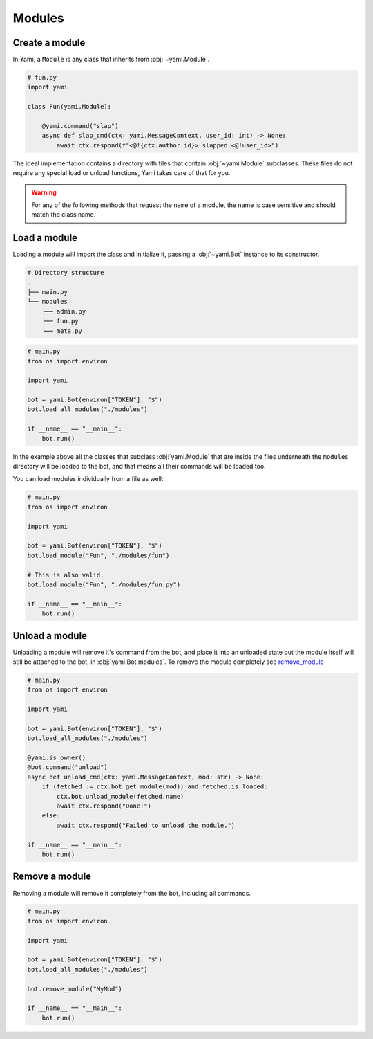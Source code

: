 =======
Modules
=======

###############
Create a module
###############

In Yami, a ``Module`` is any class that inherits from :obj:`~yami.Module`.

..  code-block:: python

    # fun.py
    import yami

    class Fun(yami.Module):

        @yami.command("slap")
        async def slap_cmd(ctx: yami.MessageContext, user_id: int) -> None:
            await ctx.respond(f"<@!{ctx.author.id}> slapped <@!user_id>")

The ideal implementation contains a directory with files that contain
:obj:`~yami.Module` subclasses. These files do not require any special
load or unload functions, Yami takes care of that for you.

..  warning::

    For any of the following methods that request the ``name`` of a
    module, the name is case sensitive and should match the class name.

#############
Load a module
#############

Loading a module will import the class and initialize it, passing a
:obj:`~yami.Bot` instance to its constructor.

..  code-block:: bash

    # Directory structure
    .
    ├── main.py
    └── modules
        ├── admin.py
        ├── fun.py
        └── meta.py

..  code-block:: python

    # main.py
    from os import environ

    import yami

    bot = yami.Bot(environ["TOKEN"], "$")
    bot.load_all_modules("./modules")

    if __name__ == "__main__":
        bot.run()


In the example above all the classes that subclass :obj:`yami.Module`
that are inside the files underneath the ``modules`` directory will be
loaded to the bot, and that means all their commands will be loaded too.

You can load modules individually from a file as well:

..  code-block:: python

    # main.py
    from os import environ

    import yami

    bot = yami.Bot(environ["TOKEN"], "$")
    bot.load_module("Fun", "./modules/fun")

    # This is also valid.
    bot.load_module("Fun", "./modules/fun.py")

    if __name__ == "__main__":
        bot.run()

###############
Unload a module
###############

Unloading a module will remove it's command from the bot, and place it
into an unloaded state but the module itself will still be attached to
the bot, in :obj:`yami.Bot.modules`. To remove the module completely see
`remove_module <modules#remove-a-module>`_

..  code-block:: python

    # main.py
    from os import environ

    import yami

    bot = yami.Bot(environ["TOKEN"], "$")
    bot.load_all_modules("./modules")

    @yami.is_owner()
    @bot.command("unload")
    async def unload_cmd(ctx: yami.MessageContext, mod: str) -> None:
        if (fetched := ctx.bot.get_module(mod)) and fetched.is_loaded:
            ctx.bot.unload_module(fetched.name)
            await ctx.respond("Done!")
        else:
            await ctx.respond("Failed to unload the module.")

    if __name__ == "__main__":
        bot.run()

###############
Remove a module
###############

Removing a module will remove it completely from the bot, including all
commands.

..  code-block:: python

    # main.py
    from os import environ

    import yami

    bot = yami.Bot(environ["TOKEN"], "$")
    bot.load_all_modules("./modules")

    bot.remove_module("MyMod")

    if __name__ == "__main__":
        bot.run()
